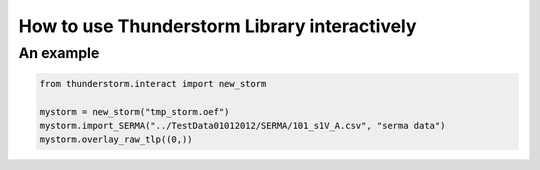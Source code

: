 ==============================================
 How to use Thunderstorm Library interactively
==============================================

An example
==========

.. code-block:: python

   from thunderstorm.interact import new_storm

   mystorm = new_storm("tmp_storm.oef")
   mystorm.import_SERMA("../TestData01012012/SERMA/101_s1V_A.csv", "serma data")
   mystorm.overlay_raw_tlp((0,))


